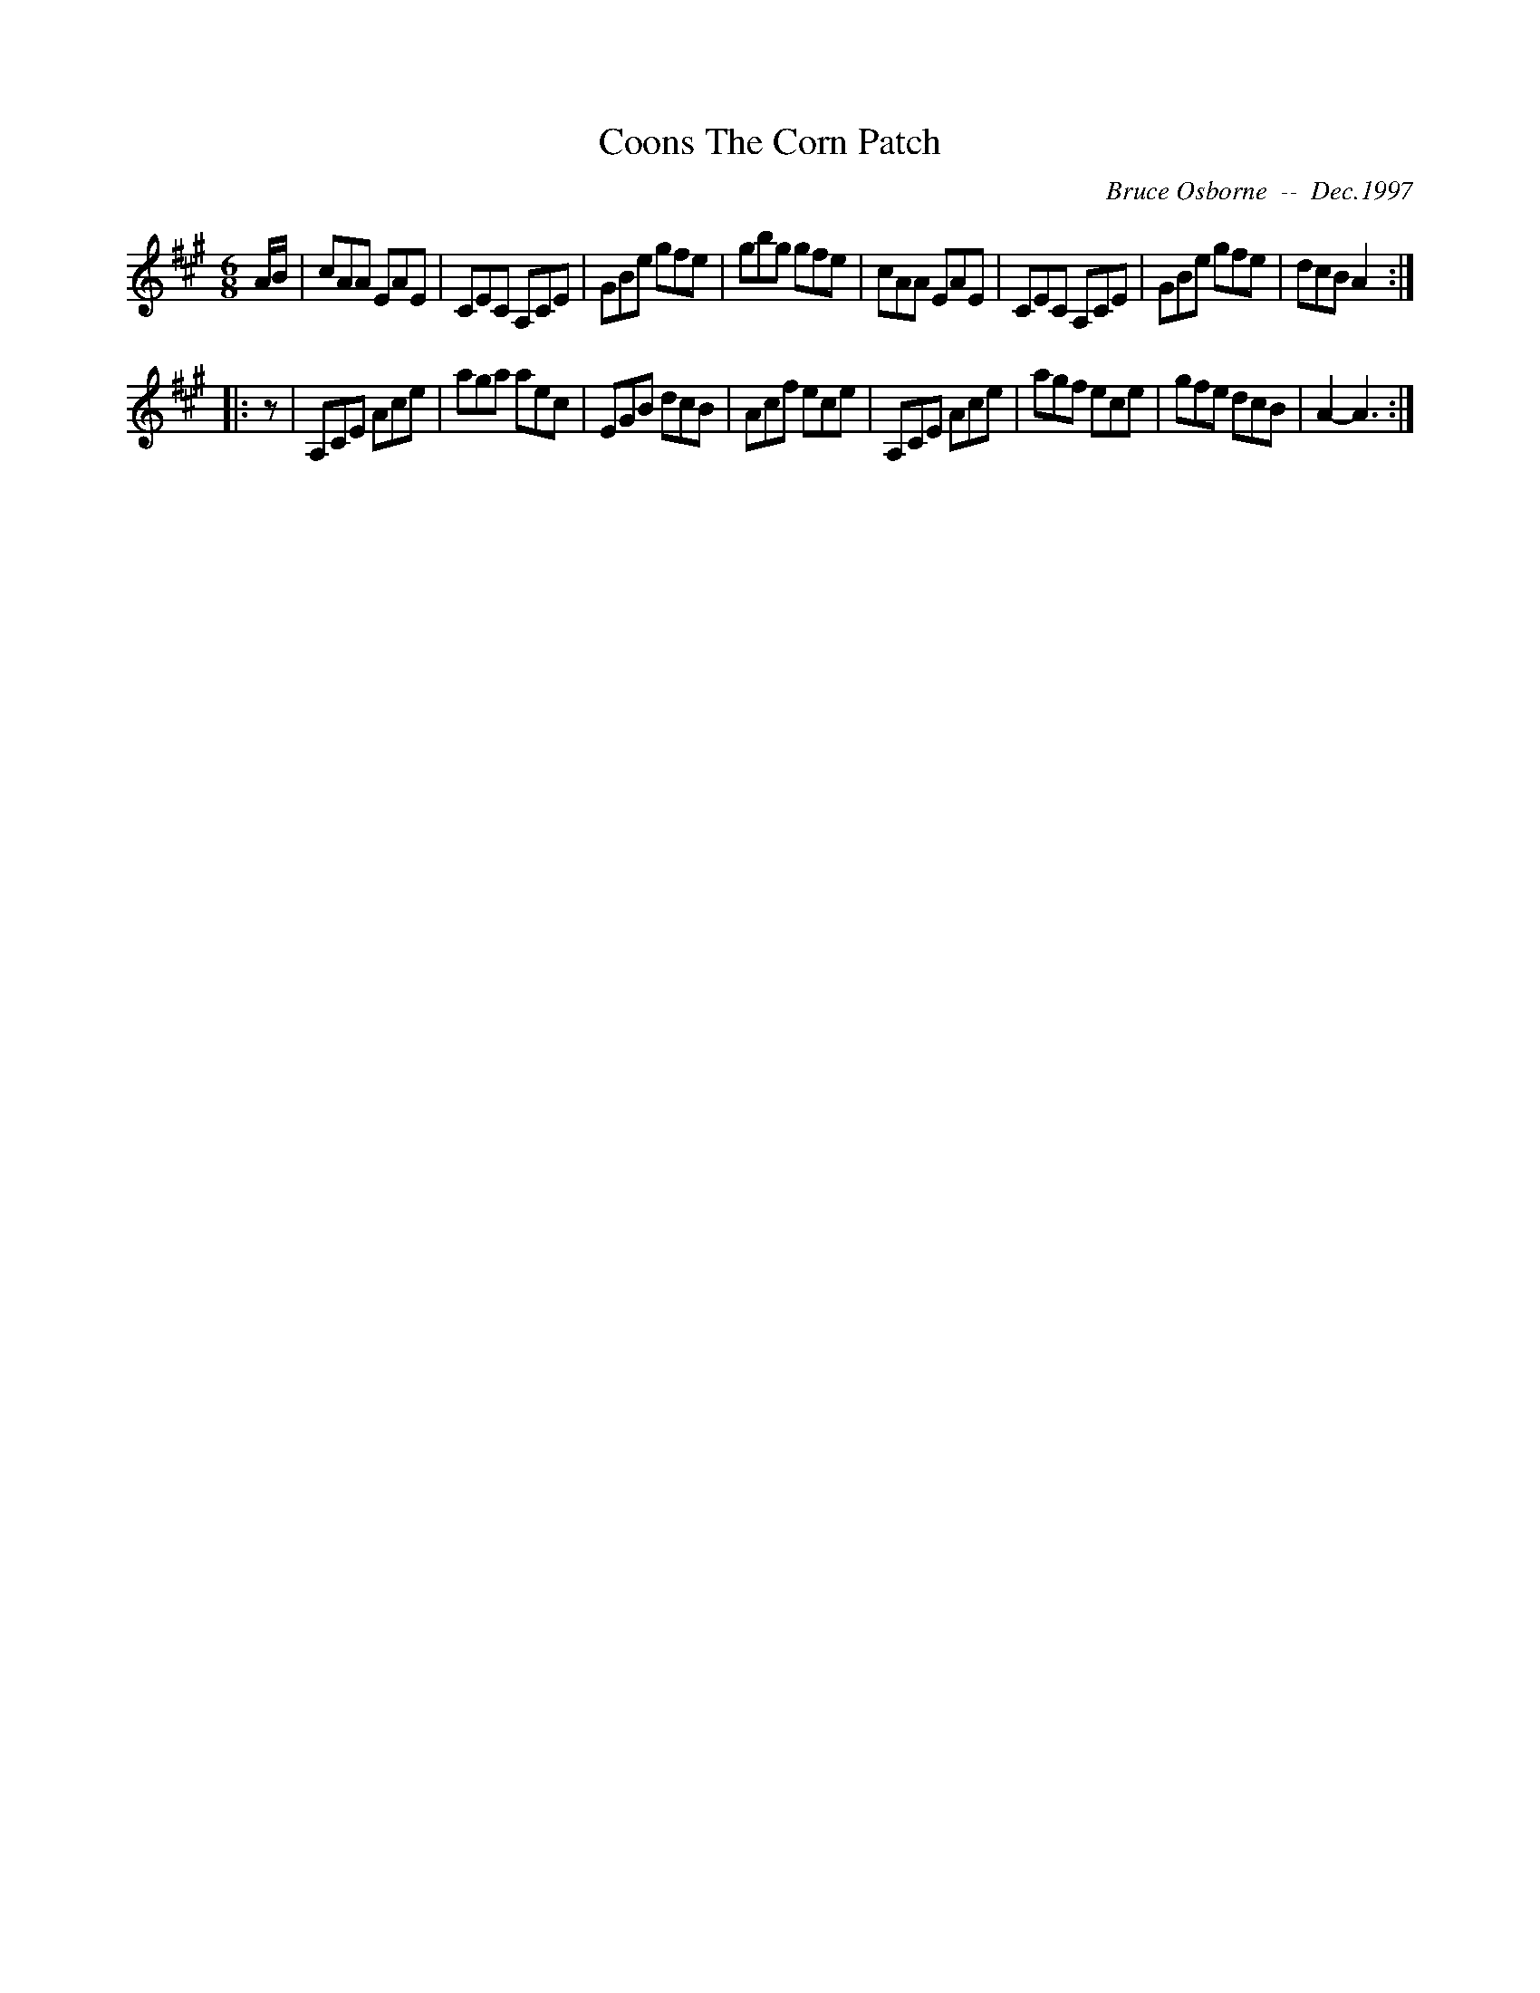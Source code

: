 X:51
T:Coons The Corn Patch
R:jig
C:Bruce Osborne  --  Dec.1997
Z:abc by bosborne@kos.net
M:6/8
L:1/8
K:A
A/B/|cAA EAE|CEC A,CE|GBe gfe|gbg gfe|\
cAA EAE|CEC A,CE|GBe gfe|dcB A2:|
|:z|A,CE Ace|aga aec|EGB dcB|Acf ece|\
A,CE Ace|agf ece|gfe dcB|A2 -A3:|
